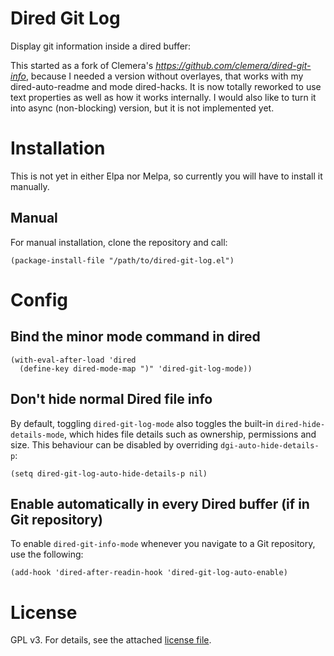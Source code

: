 [[https://melpa.org/packages/dired-auto-readme-badge.svg]]
[[https://img.shields.io/badge/License-GPLv3-blue.svg]]

* Dired Git Log

Display git information inside a dired buffer:

[[./images/screenshot.png]]

This started as a fork of Clemera's [[dired-git-info][https://github.com/clemera/dired-git-info]],
because I needed a version without overlayes, that works with my
dired-auto-readme and mode dired-hacks. It is now totally reworked to use text
properties as well as how it works internally. I would also like to
turn it into async (non-blocking) version, but it is not implemented yet.

* Installation
  
  This is not yet in either Elpa nor Melpa, so currently you will have to
  install it manually.

** Manual

For manual installation, clone the repository and call:

#+BEGIN_SRC elisp
(package-install-file "/path/to/dired-git-log.el")
#+END_SRC

* Config

** Bind the minor mode command in dired

#+BEGIN_SRC elisp
(with-eval-after-load 'dired
  (define-key dired-mode-map ")" 'dired-git-log-mode))
#+END_SRC

** Don't hide normal Dired file info

By default, toggling =dired-git-log-mode= also toggles the built-in
=dired-hide-details-mode=, which hides file details such as ownership,
permissions and size. This behaviour can be disabled by overriding
=dgi-auto-hide-details-p=:

#+BEGIN_SRC elisp
(setq dired-git-log-auto-hide-details-p nil)
#+END_SRC

** Enable automatically in every Dired buffer (if in Git repository)

To enable =dired-git-info-mode= whenever you navigate to a Git repository, use
the following:
#+BEGIN_SRC elisp
(add-hook 'dired-after-readin-hook 'dired-git-log-auto-enable)
#+END_SRC

* License

GPL v3. For details, see the attached [[file:LICENSE][license file]].

